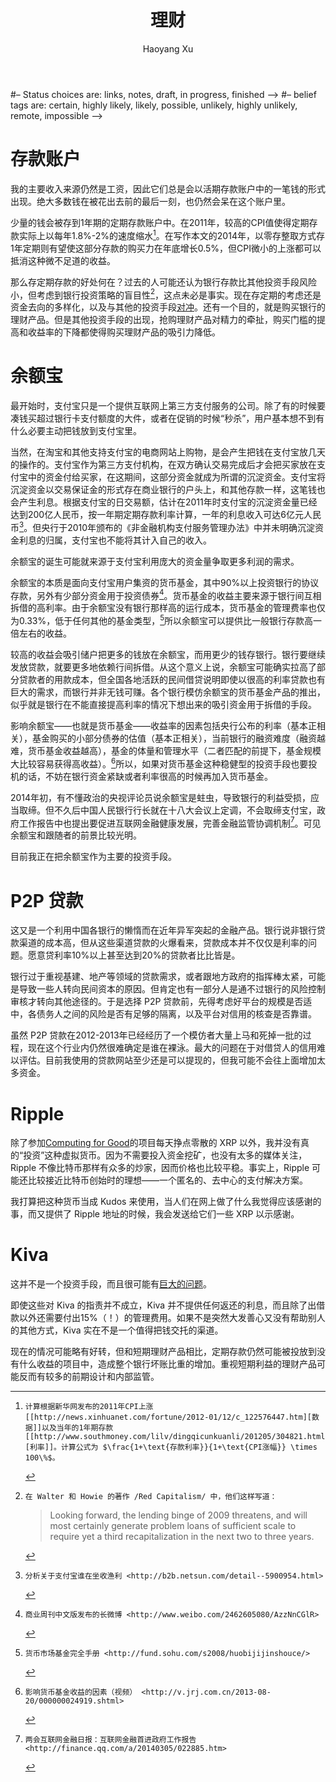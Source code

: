 #+TITLE: 理财
#+CREATED: 2014-02-11
#+AUTHOR: Haoyang Xu
#+DESCRIPTION: 我如何处理拿到的钱
#+STATUS: finished
#+BELIEF: possible
#+TAGS: ['money', 'self']

#-- Status choices are: links, notes, draft, in progress, finished -->
#-- belief tags are: certain, highly likely, likely, possible, unlikely, highly unlikely, remote, impossible -->

* 存款账户

我的主要收入来源仍然是工资，因此它们总是会以活期存款账户中的一笔钱的形式出现。绝大多数钱在被花出去前的最后一刻，也仍然会呆在这个账户里。

少量的钱会被存到1年期的定期存款账户中。在2011年，较高的CPI值使得定期存款实际上以每年1.8%-2%的速度缩水[fn:2011-shrink]。在写作本文的2014年，以零存整取方式存1年定期则有望使这部分存款的购买力在年底增长0.5%，但CPI微小的上涨都可以抵消这种微不足道的收益。

那么存定期存款的好处何在？过去的人可能还认为银行存款比其他投资手段风险小，但考虑到银行投资策略的盲目性[fn:bank-blind]，这点未必是事实。现在存定期的考虑还是资金去向的多样化，以及与其他的投资手段[[wikipedia-zh:利率风险][对冲]]。还有一个目的，就是购买银行的理财产品。但是其他投资手段的出现，抢购理财产品对精力的牵扯，购买门槛的提高和收益率的下降都使得购买理财产品的吸引力降低。

* 余额宝

最开始时，支付宝只是一个提供互联网上第三方支付服务的公司。除了有的时候要凑钱买超过银行卡支付额度的大件，或者在促销的时候“秒杀”，用户基本想不到有什么必要主动把钱放到支付宝里。

当然，在淘宝和其他支持支付宝的电商网站上购物，是会产生把钱在支付宝放几天的操作的。支付宝作为第三方支付机构，在双方确认交易完成后才会把买家放在支付宝中的资金付给买家，在这期间，这部分资金就成为所谓的沉淀资金。支付宝将沉淀资金以交易保证金的形式存在商业银行的户头上，和其他存款一样，这笔钱也会产生利息。根据支付宝的日交易额，估计在2011年时支付宝的沉淀资金量已经达到200亿人民币，按一年期定期存款利率计算，一年的利息收入可达6亿元人民币[fn:alipay-sediment]。但央行于2010年颁布的《非金融机构支付服务管理办法》中并未明确沉淀资金利息的归属，支付宝也不能将其计入自己的收入。

余额宝的诞生可能就来源于支付宝利用庞大的资金量争取更多利润的需求。

余额宝的本质是面向支付宝用户集资的货币基金，其中90%以上投资银行的协议存款，另外有少部分资金用于投资债券[fn:bwc]。货币基金的收益主要来源于银行间互相拆借的高利率。由于余额宝没有银行那样高的运行成本，货币基金的管理费率也仅为0.33%，低于任何其他的基金类型，[fn:shouce]所以余额宝可以提供比一般银行存款高一倍左右的收益。

较高的收益会吸引储户把更多的钱放在余额宝，而用更少的钱存银行。银行要继续发放贷款，就要更多地依赖行间拆借。从这个意义上说，余额宝可能确实拉高了部分贷款者的用款成本，但全国各地活跃的民间借贷说明即使以很高的利率贷款也有巨大的需求，而银行并非无钱可赚。各个银行模仿余额宝的货币基金产品的推出，似乎就是银行在不能直接提高利率的情况下想出来的吸引资金用于拆借的手段。

影响余额宝——也就是货币基金——收益率的因素包括央行公布的利率（基本正相关），基金购买的小部分债券的估值（基本正相关），当前银行的融资难度（融资越难，货币基金收益越高），基金的体量和管理水平（二者匹配的前提下，基金规模大比较容易获得高收益）。[fn:jrj]所以，如果对货币基金这种稳健型的投资手段也要投机的话，不妨在银行资金紧缺或者利率很高的时候再加入货币基金。

2014年初，有不懂政治的央视评论员说余额宝是蛀虫，导致银行的利益受损，应当取缔。但不久后中国人民银行行长就在十八大会议上定调，不会取缔支付宝，政府工作报告中也提出要促进互联网金融健康发展，完善金融监管协调机制[fn:tencent-finance]。可见余额宝和跟随者的前景比较光明。

目前我正在把余额宝作为主要的投资手段。

* P2P 贷款

这又是一个利用中国各银行的懒惰而在近年异军突起的金融产品。银行说非银行贷款渠道的成本高，但从这些渠道贷款的火爆看来，贷款成本并不仅仅是利率的问题。愿意贷利率10%以上甚至达到20%的贷款者比比皆是。

银行过于重视基建、地产等领域的贷款需求，或者跟地方政府的指挥棒太紧，可能是导致一些人转向民间资本的原因。但肯定也有一部分人是通不过银行的风险控制审核才转向其他途径的。于是选择 P2P 贷款前，先得考虑好平台的规模是否适中，各债务人之间的风险是否有足够的隔离，以及平台对信用的核查是否靠谱。

虽然 P2P 贷款在2012-2013年已经经历了一个模仿者大量上马和死掉一批的过程，现在这个行业内仍然很难确定是谁在裸泳。最大的问题在于对借贷人的信用难以评估。目前我使用的贷款网站至少还是可以提现的，但我可能不会往上面增加太多资金。

* Ripple

除了参加[[http://www.computingforgood.org/][Computing for Good]]的项目每天挣点零散的 XRP 以外，我并没有真的“投资”这种虚拟货币。因为不需要投入资金挖矿，也没有太多的媒体关注，Ripple 不像比特币那样有众多的炒家，因而价格也比较平稳。事实上，Ripple 可能还比较接近比特币创始时的理想——一个匿名的、去中心的支付解决方案。

我打算把这种货币当成 Kudos 来使用，当人们在网上做了什么我觉得应该感谢的事，而又提供了 Ripple 地址的时候，我会发送给它们一些 XRP 以示感谢。

* Kiva

这并不是一个投资手段，而且很可能有[[http://www.nextbillion.net/blogpost.aspx?blogid=3726][巨大的问题]]。

即使这些对 Kiva 的指责并不成立，Kiva 并不提供任何返还的利息，而且除了出借款以外还需要付出15%（！）的管理费用。如果不是突然大发善心又没有帮助别人的其他方式，Kiva 实在不是一个值得把钱交托的渠道。


[fn:2011-shrink]: 计算根据新华网发布的2011年CPI上涨[[http://news.xinhuanet.com/fortune/2012-01/12/c_122576447.htm][数据]]以及当年的1年期存款[[http://www.southmoney.com/lilv/dingqicunkuanli/201205/304821.html][利率]]。计算公式为 $\frac{1+\text{存款利率}}{1+\text{CPI涨幅}} \times 100\%$。

[fn:bank-blind]: 在 Walter 和 Howie 的著作 /Red Capitalism/ 中，他们这样写道：

#+BEGIN_QUOTE
Looking forward, the lending binge of 2009 threatens, and will most certainly generate problem loans of sufficient scale to require yet a third recapitalization in the next two to three years.
#+END_QUOTE

    现在的情况可能略有好转，但和短期理财产品相比，定期存款仍然可能被投放到没有什么收益的项目中，造成整个银行坏账比重的增加。重视短期利益的理财产品可能反而有较多的前期设计和内部监管。

[fn:alipay-sediment]: 分析关于支付宝谁在坐收渔利 <http://b2b.netsun.com/detail--5900954.html>

[fn:bwc]: 商业周刊中文版发布的长微博 <http://www.weibo.com/2462605080/AzzNnCGlR>

[fn:shouce]: 货币市场基金完全手册 <http://fund.sohu.com/s2008/huobijijinshouce/>

[fn:jrj]: 影响货币基金收益的因素（视频） <http://v.jrj.com.cn/2013-08-20/000000024919.shtml>

[fn:tencent-finance]: 两会互联网金融日报：互联网金融首进政府工作报告 <http://finance.qq.com/a/20140305/022885.htm>
